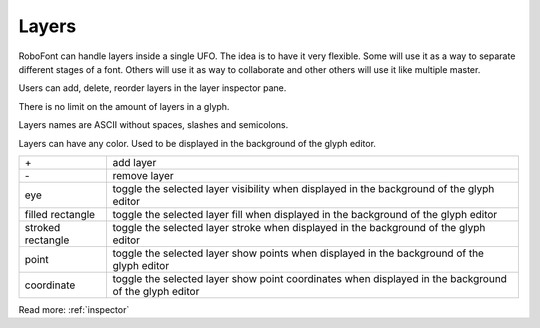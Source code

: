 .. _layers:

Layers
======

RoboFont can handle layers inside a single UFO. The idea is to have it very flexible. Some will use it as a way to separate different stages of a font. Others will use it as way to collaborate and other others will use it like multiple master.

Users can add, delete, reorder layers in the layer inspector pane.

.. image:: /static/inspectorLayersPane.png

There is no limit on the amount of layers in a glyph.

Layers names are ASCII without spaces, slashes and semicolons.

Layers can have any color. Used to be displayed in the background of the glyph editor.

.. cssclass:: doctable

+-------------------+-------------------------------------------------------------------------------------------------------+
| \+                | add layer                                                                                             |
+-------------------+-------------------------------------------------------------------------------------------------------+
| \-                | remove layer                                                                                          |
+-------------------+-------------------------------------------------------------------------------------------------------+
| eye               | toggle the selected layer visibility when displayed in the background of the glyph editor             |
+-------------------+-------------------------------------------------------------------------------------------------------+
| filled rectangle  | toggle the selected layer fill when displayed in the background of the glyph editor                   |
+-------------------+-------------------------------------------------------------------------------------------------------+
| stroked rectangle | toggle the selected layer stroke when displayed in the background of the glyph editor                 |
+-------------------+-------------------------------------------------------------------------------------------------------+
| point             | toggle the selected layer show points when displayed in the background of the glyph editor            |
+-------------------+-------------------------------------------------------------------------------------------------------+
| coordinate        | toggle the selected layer show point coordinates when displayed in the background of the glyph editor |
+-------------------+-------------------------------------------------------------------------------------------------------+

Read more: :ref:`inspector`
